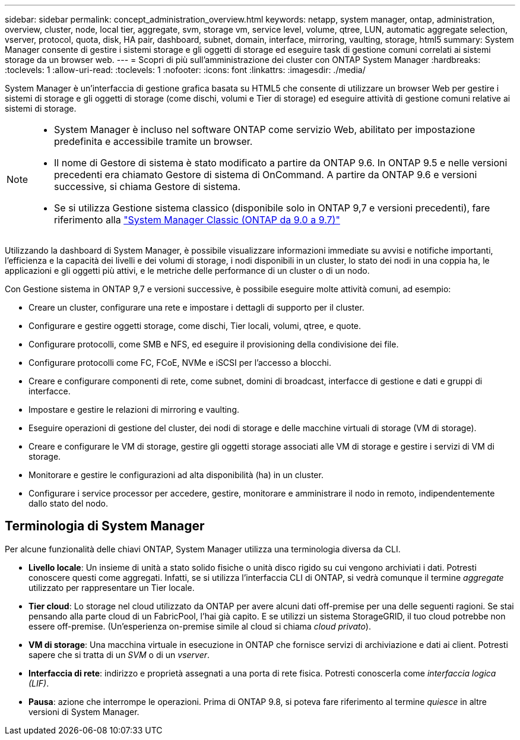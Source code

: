 ---
sidebar: sidebar 
permalink: concept_administration_overview.html 
keywords: netapp, system manager, ontap, administration, overview, cluster, node, local tier, aggregate, svm, storage vm, service level, volume, qtree, LUN, automatic aggregate selection, vserver, protocol, quota, disk, HA pair, dashboard, subnet, domain, interface, mirroring, vaulting, storage, html5 
summary: System Manager consente di gestire i sistemi storage e gli oggetti di storage ed eseguire task di gestione comuni correlati ai sistemi storage da un browser web. 
---
= Scopri di più sull'amministrazione dei cluster con ONTAP System Manager
:hardbreaks:
:toclevels: 1
:allow-uri-read: 
:toclevels: 1
:nofooter: 
:icons: font
:linkattrs: 
:imagesdir: ./media/


[role="lead"]
System Manager è un'interfaccia di gestione grafica basata su HTML5 che consente di utilizzare un browser Web per gestire i sistemi di storage e gli oggetti di storage (come dischi, volumi e Tier di storage) ed eseguire attività di gestione comuni relative ai sistemi di storage.

[NOTE]
====
* System Manager è incluso nel software ONTAP come servizio Web, abilitato per impostazione predefinita e accessibile tramite un browser.
* Il nome di Gestore di sistema è stato modificato a partire da ONTAP 9.6. In ONTAP 9.5 e nelle versioni precedenti era chiamato Gestore di sistema di OnCommand. A partire da ONTAP 9.6 e versioni successive, si chiama Gestore di sistema.
* Se si utilizza Gestione sistema classico (disponibile solo in ONTAP 9,7 e versioni precedenti), fare riferimento alla  https://docs.netapp.com/us-en/ontap-system-manager-classic/index.html["System Manager Classic (ONTAP da 9.0 a 9.7)"^]


====
Utilizzando la dashboard di System Manager, è possibile visualizzare informazioni immediate su avvisi e notifiche importanti, l'efficienza e la capacità dei livelli e dei volumi di storage, i nodi disponibili in un cluster, lo stato dei nodi in una coppia ha, le applicazioni e gli oggetti più attivi, e le metriche delle performance di un cluster o di un nodo.

Con Gestione sistema in ONTAP 9,7 e versioni successive, è possibile eseguire molte attività comuni, ad esempio:

* Creare un cluster, configurare una rete e impostare i dettagli di supporto per il cluster.
* Configurare e gestire oggetti storage, come dischi, Tier locali, volumi, qtree, e quote.
* Configurare protocolli, come SMB e NFS, ed eseguire il provisioning della condivisione dei file.
* Configurare protocolli come FC, FCoE, NVMe e iSCSI per l'accesso a blocchi.
* Creare e configurare componenti di rete, come subnet, domini di broadcast, interfacce di gestione e dati e gruppi di interfacce.
* Impostare e gestire le relazioni di mirroring e vaulting.
* Eseguire operazioni di gestione del cluster, dei nodi di storage e delle macchine virtuali di storage (VM di storage).
* Creare e configurare le VM di storage, gestire gli oggetti storage associati alle VM di storage e gestire i servizi di VM di storage.
* Monitorare e gestire le configurazioni ad alta disponibilità (ha) in un cluster.
* Configurare i service processor per accedere, gestire, monitorare e amministrare il nodo in remoto, indipendentemente dallo stato del nodo.




== Terminologia di System Manager

Per alcune funzionalità delle chiavi ONTAP, System Manager utilizza una terminologia diversa da CLI.

* *Livello locale*: Un insieme di unità a stato solido fisiche o unità disco rigido su cui vengono archiviati i dati. Potresti conoscere questi come aggregati. Infatti, se si utilizza l'interfaccia CLI di ONTAP, si vedrà comunque il termine _aggregate_ utilizzato per rappresentare un Tier locale.
* *Tier cloud*: Lo storage nel cloud utilizzato da ONTAP per avere alcuni dati off-premise per una delle seguenti ragioni. Se stai pensando alla parte cloud di un FabricPool, l'hai già capito. E se utilizzi un sistema StorageGRID, il tuo cloud potrebbe non essere off-premise. (Un'esperienza on-premise simile al cloud si chiama _cloud privato_).
* *VM di storage*: Una macchina virtuale in esecuzione in ONTAP che fornisce servizi di archiviazione e dati ai client. Potresti sapere che si tratta di un _SVM_ o di un _vserver_.
* *Interfaccia di rete*: indirizzo e proprietà assegnati a una porta di rete fisica. Potresti conoscerla come _interfaccia logica (LIF)_.
* *Pausa*: azione che interrompe le operazioni. Prima di ONTAP 9.8, si poteva fare riferimento al termine _quiesce_ in altre versioni di System Manager.

